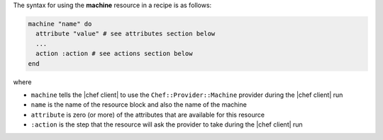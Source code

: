 .. The contents of this file are included in multiple topics.
.. This file should not be changed in a way that hinders its ability to appear in multiple documentation sets.

The syntax for using the **machine** resource in a recipe is as follows:

.. code-block:: ruby

   machine "name" do
     attribute "value" # see attributes section below
     ...
     action :action # see actions section below
   end

where 

* ``machine`` tells the |chef client| to use the ``Chef::Provider::Machine`` provider during the |chef client| run
* ``name`` is the name of the resource block and also the name of the machine
* ``attribute`` is zero (or more) of the attributes that are available for this resource
* ``:action`` is the step that the resource will ask the provider to take during the |chef client| run
